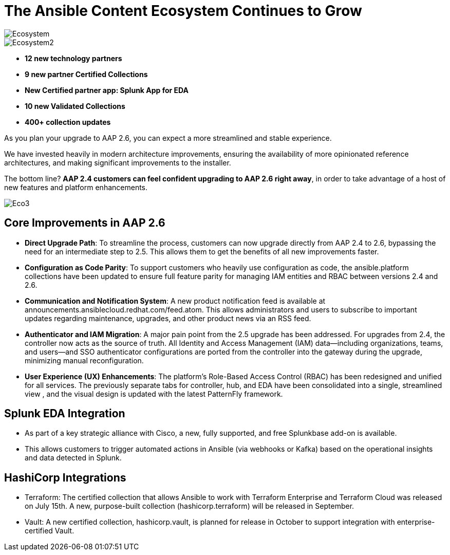 = The Ansible Content Ecosystem Continues to Grow 

image::Ecosystem.png[]

image::Ecosystem2.png[]


- *12 new technology partners*
- *9 new partner Certified Collections*
- *New Certified partner app: Splunk App for EDA*
- *10 new Validated Collections*
- *400+ collection updates*

As you plan your upgrade to AAP 2.6, you can expect a more streamlined and stable experience. 

We have invested heavily in modern architecture improvements, ensuring the availability of more opinionated reference architectures, and making significant improvements to the installer. 

The bottom line? *AAP 2.4 customers can feel confident upgrading to AAP 2.6 right away*, in order to take advantage of a host of new features and platform enhancements.

image::Eco3.png[]

== Core Improvements in AAP 2.6

- *Direct Upgrade Path*: To streamline the process, customers can now upgrade directly from AAP 2.4 to 2.6, bypassing the need for an intermediate step to 2.5. This allows them to get the benefits of all new improvements faster.

- *Configuration as Code Parity*: To support customers who heavily use configuration as code, the ansible.platform collections have been updated to ensure full feature parity for managing IAM entities and RBAC between versions 2.4 and 2.6.

- *Communication and Notification System*: A new product notification feed is available at announcements.ansiblecloud.redhat.com/feed.atom. This allows administrators and users to subscribe to important updates regarding maintenance, upgrades, and other product news via an RSS feed.

- *Authenticator and IAM Migration*: A major pain point from the 2.5 upgrade has been addressed. For upgrades from 2.4, the controller now acts as the source of truth. All Identity and Access Management (IAM) data—including organizations, teams, and users—and SSO authenticator configurations are ported from the controller into the gateway during the upgrade, minimizing manual reconfiguration.

- *User Experience (UX) Enhancements*: The platform's Role-Based Access Control (RBAC) has been redesigned and unified for all services. The previously separate tabs for controller, hub, and EDA have been consolidated into a single, streamlined view , and the visual design is updated with the latest PatternFly framework.

== Splunk EDA Integration

- As part of a key strategic alliance with Cisco, a new, fully supported, and free Splunkbase add-on is available.
- This allows customers to trigger automated actions in Ansible (via webhooks or Kafka) based on the operational insights and data detected in Splunk.

== HashiCorp Integrations

- Terraform: The certified collection that allows Ansible to work with Terraform Enterprise and Terraform Cloud was released on July 15th. A new, purpose-built collection (hashicorp.terraform) will be released in September.
- Vault: A new certified collection, hashicorp.vault, is planned for release in October to support integration with enterprise-certified Vault.







